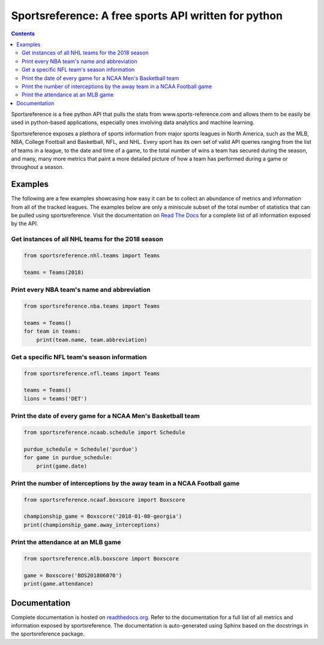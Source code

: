 Sportsreference: A free sports API written for python
######################################################
.. image:: https://travis-ci.org/roclark/sportsreference.svg?branch=master
    :target: https://travis-ci.org/roclark/sportsreference
.. image:: https://readthedocs.org/projects/sportsreference/badge/?version=latest
    :target: https://sportsreference.readthedocs.io/en/latest/?badge=latest
    :alt: Documentation Status

.. contents::

Sportsreference is a free python API that pulls the stats from
www.sports-reference.com and allows them to be easily be used in python-based
applications, especially ones involving data analytics and machine learning.

Sportsreference exposes a plethora of sports information from major sports
leagues in North America, such as the MLB, NBA, College Football and Basketball,
NFL, and NHL. Every sport has its own set of valid API queries ranging from the
list of teams in a league, to the date and time of a game, to the total number
of wins a team has secured during the season, and many, many more metrics that
paint a more detailed picture of how a team has performed during a game or
throughout a season.

Examples
========

The following are a few examples showcasing how easy it can be to collect
an abundance of metrics and information from all of the tracked leagues. The
examples below are only a miniscule subset of the total number of statistics
that can be pulled using sportsreference. Visit the documentation on
`Read The Docs <http://sportsreference.readthedocs.io/en/latest/>`_ for a
complete list of all information exposed by the API.

Get instances of all NHL teams for the 2018 season
--------------------------------------------------

.. code-block:: python

    from sportsreference.nhl.teams import Teams

    teams = Teams(2018)

Print every NBA team's name and abbreviation
--------------------------------------------

.. code-block:: python

    from sportsreference.nba.teams import Teams

    teams = Teams()
    for team in teams:
        print(team.name, team.abbreviation)

Get a specific NFL team's season information
--------------------------------------------

.. code-block:: python

    from sportsreference.nfl.teams import Teams

    teams = Teams()
    lions = teams('DET')

Print the date of every game for a NCAA Men's Basketball team
-------------------------------------------------------------

.. code-block:: python

    from sportsreference.ncaab.schedule import Schedule

    purdue_schedule = Schedule('purdue')
    for game in purdue_schedule:
        print(game.date)

Print the number of interceptions by the away team in a NCAA Football game
--------------------------------------------------------------------------

.. code-block:: python

    from sportsreference.ncaaf.boxscore import Boxscore

    championship_game = Boxscore('2018-01-08-georgia')
    print(championship_game.away_interceptions)

Print the attendance at an MLB game
-----------------------------------

.. code-block:: python

    from sportsreference.mlb.boxscore import Boxscore

    game = Boxscore('BOS201806070')
    print(game.attendance)

Documentation
=============

Complete documentation is hosted on
`readthedocs.org <http://sportsreference.readthedocs.io/en/latest>`_. Refer to
the documentation for a full list of all metrics and information exposed by
sportsreference. The documentation is auto-generated using Sphinx based on the
docstrings in the sportsreference package.
